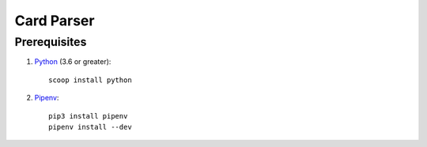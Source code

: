 .. _Python: https://www.python.org/
.. _Pipenv: https://pipenv.readthedocs.io/en/latest/

Card Parser
===========

Prerequisites
-------------

#. Python_ (3.6 or greater)::

      scoop install python

#. Pipenv_::

      pip3 install pipenv
      pipenv install --dev

